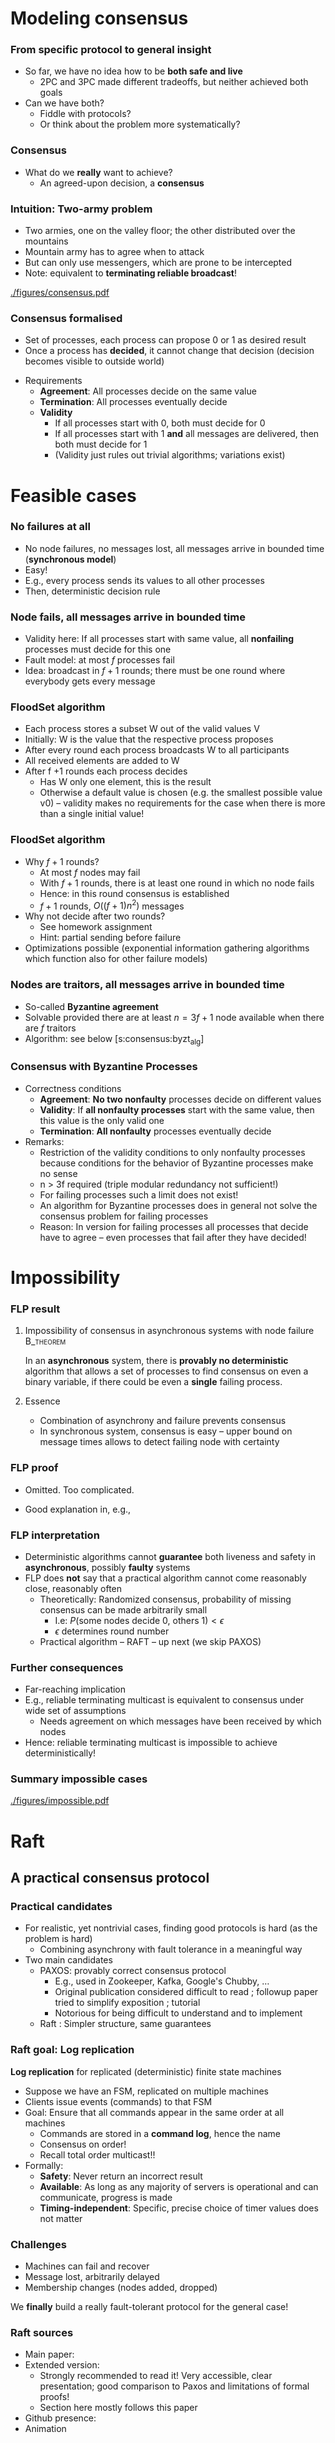 #+BIBLIOGRAPHY: ../bib plain

\begin{frame}[title={bg=Hauptgebaeude_Tag}]
  \maketitle
\end{frame}

* Modeling consensus
  :PROPERTIES:
  :CUSTOM_ID: sec:consensus:consensus
  :END:

*** From specific protocol to general insight 

- So far, we have no idea how to be *both safe and live*
  - 2PC and 3PC made different tradeoffs, but neither achieved both
    goals
- Can we have both?
  - Fiddle with protocols?
  - Or think about the problem more systematically? 

*** Consensus

- What do we *really* want to achieve?
  - An agreed-upon decision, a *consensus* 

*** Intuition: Two-army problem 

- Two armies, one on the valley floor; the other distributed over the
  mountains
- Mountain army has to agree when to attack
- But can only use messengers, which are prone to be intercepted
- Note: equivalent to *terminating reliable broadcast*! 


#+CAPTION: Two-army problem
#+ATTR_LaTeX: :width 0.75\linewidth
#+NAME: fig:consensus:two_army
[[./figures/consensus.pdf]]




*** Consensus formalised 

- Set of processes, each process can propose 0 or 1 as desired result
- Once a process has *decided*, it cannot change that decision
  (decision becomes visible to outside world) 

#+BEAMER: \pause

- Requirements
  - *Agreement*: All processes decide on the same value
  - *Termination*: All  processes eventually decide
  - *Validity*
    - If all processes start with 0, both must decide for 0
    - If all processes start with 1 *and* all messages are delivered,
      then both must decide for 1
    - (Validity just rules out trivial algorithms; variations exist) 



* Feasible  cases

*** No failures at all 

- No node failures, no messages lost, all messages arrive in bounded
  time (*synchronous model*) 
- Easy! 
- E.g., every process sends its values to all other processes
- Then, deterministic decision rule 


*** Node fails, all messages arrive in bounded time 

- Validity here: If all processes start with same value, all
  *nonfailing* processes
  must decide for this one 
- Fault model: at most $f$ processes fail 
- Idea: broadcast in $f+1$ rounds; there must be one round where
  everybody gets every message 

*** FloodSet algorithm 

- Each process stores a subset W out of the valid values V 
- Initially: W is the value that the respective process proposes 
- After every round each process broadcasts W to all participants 
- All received elements are added to W
- After f +1 rounds each process decides
  - Has W only one element, this is the result
  - Otherwise a default value is chosen (e.g. the smallest possible
    value v0) – validity makes no requirements for the case when there
    is more than a single initial value! 


*** FloodSet algorithm 
 - Why $f +1$ rounds? 
   - At most $f$ nodes may fail 
   - With $f +1$ rounds, there is at least one round in which no node
     fails
   - Hence: in this round consensus is established 
   - $f +1$ rounds, $O((f +1)n^2)$ messages
 - Why not decide after two rounds? 
   - See homework assignment 
   - Hint: partial sending before failure
 - Optimizations possible (exponential information gathering
   algorithms which function also for other failure models) 


*** Nodes are traitors, all messages arrive in bounded time 

- So-called *Byzantine agreement*  \cite{Lamport:1982:BGP:357172.357176}
- Solvable provided there are at least $n = 3f+1$ node available when
  there are $f$ traitors 
- Algorithm: see below
  \slideref{sec:consensus:byzt_alg}[s:consensus:byzt_alg] 


*** Consensus with Byzantine Processes

 - Correctness conditions
   - *Agreement*: *No two nonfaulty* processes decide on different values
   - *Validity*: If *all nonfaulty processes* start with the same value, then this value is the only valid one
   - *Termination*: *All nonfaulty* processes eventually decide
 - Remarks: 
   - Restriction of the validity conditions to only nonfaulty processes because conditions for the behavior of Byzantine processes make no sense 
   - n > 3f required (triple modular redundancy not sufficient!)
   - For failing processes such a limit does not exist!
   - An algorithm for Byzantine processes does in general not solve the consensus problem for failing processes 
   - Reason: In version for failing processes all processes that decide have to agree – even processes that fail after they have decided! 	


* Impossibility


*** \ac{FLP} result 

**** Impossibility of consensus in asynchronous systems with node failure :B_theorem:
     :PROPERTIES:
     :BEAMER_env: theorem
     :END:

In an *asynchronous* system, there is *provably no deterministic* algorithm that
allows a set of processes to find consensus on even a binary
variable, if there could be even a *single* failing
process. \cite{Fischer:1985:IDC:3149.214121} 


**** Essence  

- Combination of asynchrony and failure prevents consensus
- In synchronous system, consensus is easy -- upper bound on message
  times allows to detect failing node with certainty 


*** FLP proof 

- Omitted. Too complicated. \Smiley 

- Good explanation in, e.g., \cite{Lynch:1996:DA:525656}

*** FLP interpretation 

- Deterministic algorithms cannot *guarantee* both liveness and
  safety in *asynchronous*, possibly *faulty* systems
- FLP does *not* say that a practical algorithm cannot come reasonably
  close, reasonably often
  - Theoretically: Randomized consensus, probability of missing
    consensus can be made arbitrarily small
    - I.e: $P (\text{some nodes decide 0, others 1}) < \epsilon$
    - $\epsilon$ determines round number 
  - Practical algorithm --  RAFT -- up next (we skip PAXOS) 


*** Further consequences 

- Far-reaching implication
- E.g., reliable terminating multicast is equivalent to consensus
  under wide set of assumptions 
  - Needs agreement on which messages have been received by which
    nodes
- Hence: reliable terminating multicast is impossible to achieve
  deterministically! 


*** Summary impossible cases 

#+CAPTION: A summary of possible and impossible cases for consensus (following \cite[Fig. 8.17]{Tanenbaum:2006:DSP:1202502}) 
#+ATTR_LaTeX: :width 0.9\linewidth 
#+NAME: fig:consensus:imposible_summary
[[./figures/impossible.pdf]]


* Raft

** A practical consensus protocol 

*** Practical candidates

- For realistic, yet nontrivial cases, finding good protocols is hard
  (as the problem is hard) 
  - Combining asynchrony with fault tolerance in a meaningful way 
- Two main candidates
  - PAXOS: provably correct consensus protocol 
    - E.g., used in Zookeeper, Kafka, Google's Chubby,  ...
    - Original publication considered difficult to read
      \cite{Lamport:1998:PP:279227.279229}; followup paper tried to
      simplify exposition \cite{paxos-made-simple}; tutorial
      \cite{Meling2013}
    - Notorious for being  difficult to understand and to implement
  - Raft \cite{10.5555/2643634.2643666}: Simpler structure, same guarantees


*** Raft goal: Log replication  

*Log replication* for replicated (deterministic) finite state machines 
- Suppose we have an FSM, replicated on multiple machines 
- Clients issue events (commands) to that FSM 
- Goal: Ensure that all commands appear in the same order at all
  machines
  - Commands are stored in a *command log*, hence the name 
  - Consensus on order! 
  - Recall total order multicast!!
- Formally:
  - *Safety*: Never return an incorrect result
  - *Available*: As long as any majority of servers is operational and
    can communicate, progress is made
  - *Timing-independent*: Specific, precise choice of timer values
    does not matter 

*** Challenges

  - Machines can fail and recover
  - Message lost, arbitrarily delayed
  - Membership changes (nodes added, dropped) 

We *finally* build a really fault-tolerant protocol for the general
case! 

*** Raft  sources 

- Main paper: \cite{10.5555/2643634.2643666}
- Extended version:  \cite{ongaro14:_in_searc_under_consen_algor_exten_version}
  - Strongly recommended to read it! Very accessible, clear
    presentation; good comparison to Paxos and limitations of formal proofs!
  - Section here mostly follows this paper 
- Github presence: \cite{raft20:_raft_consen_algor_github}
- Animation \cite{raft20:_secret_lives_data}


** Raft structure 

*** Components 

- Leader election
  - Already covered -- compare Section \ref{sec:raft_le}
- Log replication 
- Safety mechanisms 

*** Raft basics 

(Compare \cite[Section 5]{ongaro14:_in_searc_under_consen_algor_exten_version})  

**** Terms and leaders 

- Leaders are elected and responsible for terms of varying duration 
- Term numbers are monotonically increasing
- Term numbers are a *logical clock*
  - Whenever a term number larger than a machine's own term is seen,
    it is updated to larger number 
- Any term has *at most* one leader
  - It might have none if leader election fails 

*** Raft basics (2)


**** Clients and leaders 

- Clients issue events/actions to replicated FSM 
- Clients only talk to leaders 
  - Non-leaders redirect clients to current leader 


**** Leaders and log 

- Only leader appends to log to ensure order 
- Leader only confirms to client once it has confirmation from
  majority of servers 
- Challenge: what happens when leader election and log updates
  overlap? 


** Log replication 

*** Log replication 

The log: 

- List of commands for the FSM, held by each node 
- Index by (term, index inside term) tuple 
- Logs contain *committed* and *uncommitted* entries
  - Committed entries are a prefix (if one entry is committed, so are
    all its predecessors; identified by *commit counter* 
    - This highest index is included in all leader messages 
  - *Committed*: Safe to apply command to FSM 
  - *Uncommitted*: Still not sufficiently confirmed from other
    replicas 

*** Log example 

#+CAPTION: Example Raft log; colors and numbers show terms (Figure 6 from \cite{ongaro14:_in_searc_under_consen_algor_exten_version})
#+ATTR_LaTeX: :width 0.6\textheight
#+ATTR_LaTeX: :caption \caption{Example Raft log (Figure 6 from \cite{}) \label{fig:raft:log}}
#+NAME: fig:raft:log
[[./figures/raft_log.pdf]]

Note that not all followers are up to date with the committed index of
the current leader 

*** Basic operation for log replication 

- Client sends command to leader 
- Leader appends command to its log (as uncommitted entry)
- Sends command to all followers to replicate it
  - Waits for ACKs from majority (condition for commit)
    - Watch out for subtleties with leader changes (see below)
  - Retries indefinitely! 
- Followers only accept and ACK command if no gap in index sequence!
- With enough ACKs, leader
  - commits entry,
  - applies it to its FSM 
  - sends result of FSM action back to client 



*** Properties 

To quote \cite{ongaro14:_in_searc_under_consen_algor_exten_version}: 

If two entries in different logs have the same index and term, then
- they store the same command 
- the logs are identical in all preceding entries 



*** Committing on followers 

- Leader decides when a log entry can be committed
  - Leads to update of commit counter 
- Commit counter is distributed to followers
  - At least with heartbeats!
- Hence, followers can find out which entires are committed and should
  be applied to state machine 




** Leader crash 

*** Problem: Leader crash 

Logs of new leader in new term might be inconsistent with follower
logs; these are *uncommitted* entries  

#+CAPTION: Logs when leader changes (Figure 7 from \cite{ongaro14:_in_searc_under_consen_algor_exten_version})
#+ATTR_LaTeX: :width 0.5\textheight
#+ATTR_LaTeX: :caption \caption{Logs when leader changes (Figure 7 from \cite{ongaro14:_in_searc_under_consen_algor_exten_version}) \label{fig:raft:log_leader_change}}
#+NAME: fig:raft:log_leader_change
[[./figures/raft_log_leader_change.pdf]]

*** Possible options 


**** Cases 

- Case a, b: Unproblematic; new leader has superset
- Case c, d: Leader misses entries from previous terms
  - Could happen if those nodes where leader in previous terms, but
    did not manage to commit them 
- Case e, f: Combination 

\pause 
**** Uncommitted? 

How do we know these are uncommitted entries at other nodes? 
- Leader election needs to assure that!
- Need an additional condition there (see below!) 

*** Options 

- Send old entries from followers to new leader
  - Possible, done in some protocols, but complicated 
- Force followers to abandon their entries, follow new leader!
  - Raft approach
  - Entries in follower will be overwritten by leader log
  - Handled via consistency check: followers delete everything after
    last entry where they agree with leader
  - No specific actions needed! Normal replication will kick in after
    follower logs are shortened
\pause 
- Note: we only remove uncommitted entires
  - I.e.: not yet applied to state machine, not yet sent back to
    client
  - Client would have to resend! 


*** Consequence 


*Leader Only Appends* Property: 

- A leader only appends to its own log 
- It never deletes, inserts, reorders, ... anything in its log 


** Safety

*** Problematic case 

- Leader election so far cannot guarantee that new leader only misses
  uncommitted entries
  - As assumed above
  - If it did miss committed entries, we could not just roll back
    other logs like we did above
  - That would lead to inconsistent FSM sequences!
- Example scenario:
  - Follower A down for a term
  - Other leader B commits entires (majority of nodes is still up!)
  - A comes up, becomes leader in following term, and does lack the
    committed entries 
\pause 
- Hence: We need a restriction on leader election to avoid such cases! 

*** Restricted leader election 

- Follower votes for a candidate only if the candidate's log is *at
  least as up to date* as the follower's log 
  - Up to date: Compare (term, index) number, lexicographically
- Ensures that candidate becomes leader only if it is at least as up
  to date as a majority of all nodes
  - Hence, it cannot miss committed (!) entries 

*** Committing entries from previous terms 

- Recall: Entries from *current* term: leader can commit once ack'ed by
  majority of participants 
- But what about entries from *previous* terms that are uncommitted? 
- Possible issue:
  - Leader crashes, has uncommitted entries
  - New leader takes over in new term; it might have copy of those
    entires 
  - New leader tries to replicate them 
  - Can new leader commit once majority has acknowledged? 

*** Majority acknowledges entries from previous terms 


****                                                              :B_columns:
     :PROPERTIES:
     :BEAMER_env: columns
     :END:

*****                                                                 :BMCOL:
      :PROPERTIES:
      :BEAMER_col: 0.3
      :END:

Problem: Just because an entry is stored on majority of servers is
  not sufficient to commit it 


*****                                                                 :BMCOL:
      :PROPERTIES:
      :BEAMER_col: 0.7
      :END:


#+CAPTION: Raft unable to commit across terms (Fig. 8 from \cite{ongaro14:_in_searc_under_consen_algor_exten_version})
#+ATTR_LaTeX: :width 0.5\textheight
#+ATTR_LaTeX: :caption \caption{Raft unable to commit across terms (Fig. 8 from ) \cite{ongaro14:_in_searc_under_consen_algor_exten_version}) \label{fig:raft:no_commit}}
#+NAME: fig:raft:no_commit
[[./figures/raft_no_commit.pdf]]


*** Solution: Don't count replicas for previous term's entries 

- Basic idea: hold off until committing terms from *previous* terms
  until at least one entry from *current* term is committed 
- Then, a competing candidate (with a contradicting entry on earlier
  indices)
  - cannot possibly win a later election and
  - can, hence, not push through the contradicting entry for the
    previous term 


(The full, formal safety argument is a bit more complex, but still not
too hard \cite[Section 5.4.3]{ongaro14:_in_searc_under_consen_algor_exten_version})  

** Other mechanisms 

*** Log compaction 

  - Deal with log that grows above bounds 
  - Take a snapshot (compare Section \ref{sec:snapshot}) of entire state (logs on
    all participants) to stable storage 
  - Delete logs up to that point 

***  Membership changes
  - Challenge: Updating *configuration* is non-atomic
  - Could lead to two current leaders, some from new, some from old
    configuration 
  - Approach: during transition, require majorities from *both* old
    and new configuration 

*** Raft conclusion 

- Overall, a practical, powerful, relatively simple scheme to drive
  replicated FSMs 
- *Much* simpler compared to alternative schemes like PAXOS 


*** Membership change: Problematic example 
#+CAPTION: Two leaders during configuration change (Fig. 10 from \cite{ongaro14:_in_searc_under_consen_algor_exten_version})
#+ATTR_LaTeX: :width 0.6\textheight
#+ATTR_LaTeX: :caption \caption{Two leaders during configuration change (Fig. 10 from \cite{ongaro14:_in_searc_under_consen_algor_exten_version}) }
#+NAME: fig:raft:reconfig_two_leaders
[[./figures/raft_no_commit.pdf]]





* PAXOS
  :PROPERTIES:
  :CUSTOM_ID: sec:consensus:paxos
  :END:


** Reference algorithm 

*** Example consensus protocol: Paxos 

- Paxos is perhaps the most widely used consensus protocol in
  practical use
  - E.g., used in Zookeeper, Kafka, Google's Chubby,  ...
- Sources 
  - Original publication considered difficult to read
    \cite{Lamport:1998:PP:279227.279229} 
  - Followup paper tried to simplify exposition
    \cite{paxos-made-simple}
  - Explanation here partially follows a tutorial on Paxos
    \cite{Meling2013}; probably most easy to read 

*** Paxos 

- Paxos: A *family* of consensus protocols 
- From basic to multi to fast to Byzantine to \ldots
  - With different trade-offs possible  (number, types of failures,
    latency,   \ldots ) 
  - We will only cover the basic version here 

*** Assumptions  for basic Paxos 
- Assumptions 
  - Processors: fail-stop model, arbitrary speed; may *propose* values  
  - Network: asynchronous, connected, loss/reordering/duplication
    failures (but no corruption); partitions are hence possible!   
  - $2f+1$ processors for at most $f$  simultaneous failures 


*** Basic Paxos properties 

- Safety  (make no inconsistent decisions): 
  - Only a *single* value is chosen as result 
  - Only a *proposed* value is chosen 
  - Only a chosen value is made public
- Lifeness   (make progress) :
  - FLP result still holds
  - So Paxos sacrifices liveness (blocks on decisions) if necessary 



** Strawman 

*** Some initial thoughts 

- We saw how safety and lifeness have to be balanced
  - Timeouts vs. network partition problem
- We saw how a primary/backup approach tackles some of these issues
- Let's start from that as a strawman and see what we have to change
  to come up with a working protocol \cite{Meling2013}

*** Strawman: Primary/backup 

- Strawman protocol (cp. \slideref{sec:distStor:consistency_protocols}[s:distStor:pb_blocking]) 
  - Client talks to a primary server
  - Primary distributes data to backup(s)
  - Backup(s) acknowledge to primary
  - Primary acknowledges to client 

*** Strawman: Primary/backup 


Recall figure: 

#+CAPTION: Primary with backup and blocking write operations
#+ATTR_LaTeX: :width 0.8\linewidth :options page=2
#+NAME: fig:consensus:primary_blocking_write
[[./../ch_11_distStorage/figures/updateProtocols.pdf]]

*** Strawman: Use multicast to all servers 

Slight modification: Clients multicast to all servers, spreading
information 


#+CAPTION: Primary/backup strawman with multicast
#+ATTR_LaTeX: :width 0.5\linewidth :options page=1
#+NAME: fig:consensus:pb:mutlicast
[[./figures/paxos.pdf]]




*** Server crash in strawman? 



****                                                              :B_columns:
     :PROPERTIES:
     :BEAMER_env: columns
     :END:

*****                                                                 :BMCOL:
      :PROPERTIES:
      :BEAMER_col: 0.5
      :END:


- What if the primary crashes?
- Use a leader elect protocol to a elect a new primary
- Have new primary send replies to clients 


*****                                                                 :BMCOL:
      :PROPERTIES:
      :BEAMER_col: 0.5
      :END:


#+CAPTION: Primary/backup strawman: server crash 
#+ATTR_LaTeX: :width 0.7\linewidth :options page=2
#+NAME: fig:consensus:pb:server_crash 
[[./figures/paxos.pdf]]


*** Network partition in strawman? 

****                                                              :B_columns:
     :PROPERTIES:
     :BEAMER_env: columns
     :END:

*****                                                                 :BMCOL:
      :PROPERTIES:
      :BEAMER_col: 0.5
      :END:


- What if network partitions between the two leaders?
  - Not distinguishable from crash! 
- Leader elect protocol would elect a new leader 
- Both leaders send back replies to clients
  - Could be different replies!
  - Clients see different replies in different order \Sadey 

*****                                                                 :BMCOL:
      :PROPERTIES:
      :BEAMER_col: 0.5
      :END:


#+CAPTION: Primary/backup strawman with network partition 
#+ATTR_LaTeX: :width 0.7\linewidth :options page=3
#+NAME: fig:consensus:pb:partition
[[./figures/paxos.pdf]]

*** Strawman: Deal with  network partition 

****                                                              :B_columns:
     :PROPERTIES:
     :BEAMER_env: columns
     :END:

*****                                                                 :BMCOL:
      :PROPERTIES:
      :BEAMER_col: 0.5
      :END:

- Network partitions are unavoidable
- But replies should stay consistent
- Idea: uneven number of servers
  - Only leader in majority partition would actually answer 

****** Liveness jeopardy? 

- This jeopardises liveness if minority partition are the actual
  survivors! 

*****                                                                 :BMCOL:
      :PROPERTIES:
      :BEAMER_col: 0.5
      :END:


#+CAPTION: Server group to deal with network partition 
#+ATTR_LaTeX: :width 0.85\linewidth :options page=4
#+NAME: fig:consensus:pb:group_partition 
[[./figures/paxos.pdf]]


*** Partially healing partitions confuses 

****                                                              :B_columns:
     :PROPERTIES:
     :BEAMER_env: columns
     :END:

*****                                                                 :BMCOL:
      :PROPERTIES:
      :BEAMER_col: 0.5
      :END:

- A partially healed partition can create additional confusion
- Example: Server S1 -- deemed failed -- resends message to S3 


*****                                                                 :BMCOL:
      :PROPERTIES:
      :BEAMER_col: 0.5
      :END:


#+CAPTION: Server group with partially healed partition 
#+ATTR_LaTeX: :width 0.85\linewidth :options page=5
#+NAME: fig:consensus:pb:group_partial_parition 
[[./figures/paxos.pdf]]



*** Avoid confusion by sequence numbers 

****                                                              :B_columns:
     :PROPERTIES:
     :BEAMER_env: columns
     :END:

*****                                                                 :BMCOL:
      :PROPERTIES:
      :BEAMER_col: 0.5
      :END:

- Server following a new leader should *promise* allegiance to the new
  one, ignore commands from an old one
- But old one might indeed be resurrected, and new one might fail:
  cannot make that switch for ever
- We need a notion of sequence or /round numbers/, indicating which
  leader is currently trusted
  - Commands from older rounds are ignored 

*****                                                                 :BMCOL:
      :PROPERTIES:
      :BEAMER_col: 0.5
      :END:


#+CAPTION: Server group with round numbers 
#+ATTR_LaTeX: :width 0.7\linewidth :options page=6
#+NAME: fig:consensus:pb:mutlicast
[[./figures/paxos.pdf]]


** Protocol 
*** From strawman to protocol 

- The strawman discussion should have reminded you of essential
  protocol mechanisms we need
  - Timeouts and retransmissions of messages
  - Heartbeating to help in failure detection 
  - Uneven number of servers, to decide on a majority in case of
    partitions
  - Leader election
  - Round numbers for elected leaders, to deal with switching leader
    role back and forth 
- We still skimmed  over a couple of details
  - E.g., how to behave when recovering after failure

#+BEAMER: \pause
Let's see how PAXOS works in more detail! 


*** Roles 
- *Client*: 
  - Makes requests to one or several proposers 
  - One request can lead to several proposals with different values!
  - Waits for response 
- *Proposer*:
  - Shepherds a client request 
  - *Proposes* a decision value, gives it a unique, monotonically
    increasing number  
  - Tries to convince acceptors to agree to request  
- *Leader*: 
  - A special role for one proposer 

*** Roles  (1) 

- *Acceptor* (voter): 
  - Keep the fault-tolerant, consistent state 
  - Grouped into Quorums
  - Can be part of multiple quorums for the same request 
- *Learner*: 
  - Carry out decisions taken by acceptors (e.g., send response to
    client) 
  - Multiple learners possible and typical 

*** Roles vs. processes 

- Typically, a physical process assumes multiple roles 
  - Usually, proposer, acceptor, and learner combined into one process 
- But an implementation matter
  - Compare \cite{Chandra:2007:PML:1281100.1281103} for implementation
    aspects 

*** Action: Propose, accept, choose 

- Values can be *proposed*
  - Based on client input, typically 
- Proposals can be *accepted*
- Proposals accepted by a quorum are *chosen* 
  - Cannot be undone!
  - Multiple proposals can only be chosen if they all have the same
    value 
- Chosen proposals can be sent back to clients
  - Made public


*** Paxos: Quorums 


- To make sure that enough information exists even in presence of
  failures, acceptors are grouped into quorums  
  - A quorum: A subset of acceptors 
  - A quorum must have more than half of all acceptors (a majority)
  - (Variations and generalizations exist) 
- Decisions are taken by a quorum of acceptors, not by all of them 


*** Paxos: Some intuition 

See \cite{paxos-made-simple}: 

- What happens if multiple proposals for a given request are made?
  (from different proposers)  
  - We require that at least one is accepted
  - Simple rule: An acceptor *accepts* the *first proposal* that it
    receives (P1) 
  - If more than one proposal is accepted, they all must decide for
    the same number (uniqueness)  

*** Paxos accepts multiple proposals? 


- Why not just accept one proposal and be done with it?

#+BEAMER: \pause

- Could stall:
  - Five acceptors, three proposals (red, green, blue) 
  - Red, blue proposal get to two servers each, first; green gets
    first to remaining server
  - No majority possible unless we allow change of mind! 

*** Paxos: Some intuition 

- Let’s give unique, ordered sequence numbers to proposals
  - Proposal is hence (value, sequence number) 
  - Uniqueness follows if, once a value $v$ for a a proposal with number
    $N$ has been chosen, all proposals with $N^\prime > N$ choose the
    same value $v$ (P2)  

*** Paxos: Some intuition 

- But P1 & P2 would fail if 
  - some acceptor A has not received a proposal when some value $v$ is
    chosen  
  - A receives a slow communication with a low $N$ and another value
    $v’$  
- We need a stronger promise: 
  - If a proposal with value $v$ is chosen, then every higher-numbered
    proposal issued by any proposer has value $v$  
  - How does a proposer ensure this? Needs to talk to acceptors, and
    extract a promise out of them not to accept any other proposals in
    the future!  



** Normal operation 
*** Paxos: Normal operation 

- Client sends request to proposer
- Proposer
  - assigns new number to request (say, $N$) 
  - runs the $N$ th instance of the algorithm by sending messages to a
    quorum 
  - (separate algorithm instance per request; can be optimised) 
- Operation in rounds, each with two phases 
  - Phase 1a: Prepare
  - Phase 1b: Promise 
  - Phase 2a: Accept Request 
  - Phase 2b: Accepted 



*** Paxos Phase 1: Prepare & Promise 

Phase 1a: Prepare 
  - Proposer creates proposed value $v$ with number $N$
    - Numbers must be unique, monotonically increasing per proposer 
  - Send ~Prepare(v,N)~ to chosen quorum 
    - Different quorums for each request possible (and typical) 

*** Paxos Phase 1: Prepare & Promise 

Phase 1b: Promise 
  - Acceptor compares received proposal number $N$ to the number of
    any other prepare requests to which it has already responded
  - $N$ larger than all others: Send back 
    - a ~Promise~ not to accept any more proposals less than $N$ 
    - the highest-numbered proposal (if any) that it already has
      accepted
    - Write $N$ to stable storage! 
  - $N$ smaller than some: Do nothing 
    - (Or send back a NACK, telling proposer that this proposal will
      not work) 


*** Paxos Phase 2: Accepting 

Phase 2a: Proposer sends ~Accept~ request
  - Once proposer has received promises from a quorum of
    acceptors: send out an ~Accept~ request with  
    - the value $v$ corresponding to highest-numbered request obtained 
      from the promises   
    - or with an arbitrary value, if no values were included in any
      promise  

*** Paxos Phase 2: Accepting 

Phase 2b: Acceptors receive Accept request 
  - Upon receiving an ~Accept~ request: accept value $v$ of the
    request
    - And write to stable storage 
    - Unless it has sent a promise to a prepare message with a higher
      value $N$
  - Send  ~Learn~ message to all learners, informing about $v$
    - To all or one, depending on fault assumptions
    - *Distinguished learner*, to inform all other learners 


Learning: 
  - Upon acceptance, an acceptor can inform all learners 
  - Learner actually accepts when it has received accept messages from
    a quorum (with the same value, of course)  



*** Paxos: Normal execution MSC 


#+CAPTION: Paxos regular run 
#+ATTR_LaTeX: :height 0.6\textheight :options page=7
#+NAME: fig:consensus:paxos:normal
[[./figures/paxos.pdf]]



** Operation with failures 

*** Paxos: Proposer  fails MSC 

#+CAPTION: Paxos proposer fails  
#+ATTR_LaTeX: :height 0.6\textheight :options page=8
#+NAME: fig:consensus:paxos:proposer_fails 
[[./figures/paxos.pdf]]


*** Paxos: Battling  Proposers 

#+CAPTION: Paxos proposer fails  
#+ATTR_LaTeX: :height 0.6\textheight :options page=9
#+NAME: fig:consensus:paxos:battling_proposer
[[./figures/paxos.pdf]]


*** Solving battling proposers 

- Break symmetry between multiple proposers, each trying to out-bid
  the other 
- A *dedicated proposer* gets preference
  - Basically, different timer values
  - Similar to dedicated learner 



*** Things to build with Paxos 

- Consensus in the strict sense
- Replicated state machine
  - Reliable (as far as possible), total order delivery of messages to
    components of the replicated state machine 
  - Building block: Log replication 



** Follow-up 

*** Paxos follow-up 

- Paxos paper triggered a lot of followup work (\href{http://paxos.systems/variants.html}{overview})
- Notable:
  - Vertical Paxos \cite{Lamport:2009:VPP:1582716.1582783}
    - Can deal with changing configuration while consensus in progress
  - Egalitarian Paxos \cite{Moraru:2013:MCE:2517349.2517350}
    - Relieve leader bottleneck

*** Paxos follow-up: RAFT 

RAFT \cite{Ongaro:2014:SUC:2643634.2643666} (and
\href{https://raft.github.io/raft.pdf}{extended version}) 

    - More restricted than Paxos, more specified in detail,
      practically oriented, 
      \href{https://raft.github.io}{plenty of implementations} 
      available   
    - Eg., proscribes that only most up-to-date server can become new
      leader
    - But does not address leader bottleneck issue
    - Material 
      - \href{http://thesecretlivesofdata.com/raft/}{Excellent 	animation} to explain RAFT
      - \href{https://raft.github.io}{Interactive animation}


* Log replication                                                  :noexport:


*** How to use Paxos to build Kafka 

- Recall Kafka and log aggregation in general
  - Multiple queues, all replicated
  - Multiple writers append to each queue
  - We want /total order/ for each queue (everybody sees same sequence
    of entries)
- Adding one entry to replicate queue is a single run of Paxos
  - I.e., agree on index where new value should sit in queue 



*** Efficient log aggregation 

- Running a separate Paxos per log addition is feasible, but
  inefficient 
- Do we really need promises for *every* new entry? Assuming proposer
  is relatively stable?
  - Not really: Pick a single proposer as *leader* 
  - Can aggregate effort; better with stable leader,  worse with
    frequently failing leader 
- *Multi-Paxos* (already in \cite{Lamport:1998:PP:279227.279229}) 
  - Compare \href{https://www.youtube.com/watch?v=JEpsBg0AO6o&feature=youtu.be}{Ousterhout lecture video }



*** Log aggregation setup 

- Each aggregator stores a replica of a queue
- A single proposer
- Multiple clients issue multiple append commands
- Goals:
  - No append is lost
  - All replicas store appends in same order 

*** Log aggregation protocol -- \href{https://ramcloud.stanford.edu/~ongaro/userstudy/paxos.pdf}{rough idea}  

- Client: send append command to leader, with unique IDs 
  - Clients can re-issue requests in case leader crashes 
- Leader proposes order
  - In normal operation, it just determines order -- proposals needed
    for fault tolerance
- Keep track of which appends-IDs go into which position 


*** Data flow? 

- Does data flow from client via proposer to all acceptors?
  - No, bottleneck
- Client can directly talk to all acceptors and ensure data is
  stored there
  - Possibly only afterwards talk to leader to get a number


#+BEAMER: \pause

- We have almost invented \ac{GFS} now -- see later for more details 


*** Example log aggregation 

- Kafka uses Zookeeper, which uses RAFT, for replication
- 
   \href{http://mesos.apache.org/documentation/latest/replicated-log-internals/}{Apache Mesos'} replicated log component, based on Paxos
- Corfu, intended for FLASH drives and their idiosyncrasies 
  \cite{Balakrishnan:2013:CDS:2542150.2535930},
  \cite{Malkhi:2012:PCF:2146382.2146391} 


* Byzantine agreement
   :PROPERTIES:
   :CUSTOM_ID: sec:consensus:byzt_alg
   :END:


*** Byzantine agreement 
   :PROPERTIES:
   :CUSTOM_ID: s:consensus:byzt_alg
   :END:


- So far: benign failure model (fail stop) 
- What if failures are due to attacks, corruption, strange
  malfunction, ...?
- Consensus still possible?

#+BEAMER: \pause

- Plausible expectations?
  - Surely no consensus with arbitrary number of compromised nodes
  - No expectations towards compromised nodes plausible 

*** Formally 

- *Agreement*: No two *nonfaulty* processes decide on different values  
- *Validity*: If all *nonfaulty* processes start with the same value,
  then this value is the only valid one 
- *Termination*: All *nonfaulty* processes eventually decide

*** Remarks 

- Faulty nodes can behave as they like
  - Hence, validity restricted to nonfaulty nodes 
- Algorithm for Byzantine agreement not necessarily good for
  consensus with failing processes 

*** Triple modular redundancy 

- Possibly natural expectation: each faulty node has to outvoted by
  two correct nodes
  - Hence: for $f$ faulty nodes, $3f$ nodes in total suffices
  - So-called *\ac{TMR}*

#+BEAMER: \pause
- Actually: not true!
  - Following slides give an idea why not 

*** TMR example 



****                                                              :B_columns:
     :PROPERTIES:
     :BEAMER_env: columns
     :END:

*****                                                                 :BMCOL:
      :PROPERTIES:
      :BEAMER_col: 0.5
      :END:

- Let us consider a simple three-node scenario
- Every node talks to every other node 
- One node might be faulty 

*****                                                                 :BMCOL:
      :PROPERTIES:
      :BEAMER_col: 0.5
      :END:


#+CAPTION: TMR counterexample setup
#+ATTR_LaTeX: :width 0.95\linewidth :options page=1
#+NAME: fig:consensus:tmr:setup
[[./figures/byzantine.pdf]]




*** Normal run 

****                                                              :B_columns:
     :PROPERTIES:
     :BEAMER_env: columns
     :END:

*****                                                                 :BMCOL:
      :PROPERTIES:
      :BEAMER_col: 0.5
      :END:

Round 1: Everybody sends its own value to its neighbor


#+CAPTION: TMR counterexample: normal run, step 1
#+ATTR_LaTeX: :width 0.95\linewidth :options page=2
#+NAME: fig:consensus:tmr:normal1
[[./figures/byzantine.pdf]]


*****                                                                 :BMCOL:
      :PROPERTIES:
      :BEAMER_col: 0.5
      :END:


 Round 2: Everybody sends value of each neighbor to the other neighbor

#+CAPTION: TMR counterexample: normal run, step 2
#+ATTR_LaTeX: :width 0.95\linewidth :options page=3
#+NAME: fig:consensus:tmr:normal2
[[./figures/byzantine.pdf]]



*** C is faulty  

****                                                              :B_columns:
     :PROPERTIES:
     :BEAMER_env: columns
     :END:

*****                                                                 :BMCOL:
      :PROPERTIES:
      :BEAMER_col: 0.5
      :END:

Round 1


#+CAPTION: TMR counterexample: C faulty , step 1
#+ATTR_LaTeX: :width 0.95\linewidth :options page=4
#+NAME: fig:consensus:tmr:Cfaulty1
[[./figures/byzantine.pdf]]


*****                                                                 :BMCOL:
      :PROPERTIES:
      :BEAMER_col: 0.5
      :END:


Round 2

#+CAPTION: TMR counterexample: C faulty , step 2
#+ATTR_LaTeX: :width 0.95\linewidth :options page=5
#+NAME: fig:consensus:tmr:Cfaulty2
[[./figures/byzantine.pdf]]


*** Additional rounds? 

- Note: Additional rounds would not help
- Correct nodes cannot send more information
- Faulty nodes just could spread more confusion 

*** A is faulty  

****                                                              :B_columns:
     :PROPERTIES:
     :BEAMER_env: columns
     :END:

*****                                                                 :BMCOL:
      :PROPERTIES:
      :BEAMER_col: 0.5
      :END:

Round 1


#+CAPTION: TMR counterexample: A faulty , step 1
#+ATTR_LaTeX: :width 0.95\linewidth :options page=6
#+NAME: fig:consensus:tmr:Afaulty1
[[./figures/byzantine.pdf]]


*****                                                                 :BMCOL:
      :PROPERTIES:
      :BEAMER_col: 0.5
      :END:


Round 2

#+CAPTION: TMR counterexample: A faulty , step 2
#+ATTR_LaTeX: :width 0.95\linewidth :options page=7
#+NAME: fig:consensus:tmr:Afaulty2
[[./figures/byzantine.pdf]]





*** B is faulty  

****                                                              :B_columns:
     :PROPERTIES:
     :BEAMER_env: columns
     :END:

*****                                                                 :BMCOL:
      :PROPERTIES:
      :BEAMER_col: 0.5
      :END:

Round 1


#+CAPTION: TMR counterexample: B faulty , step 1
#+ATTR_LaTeX: :width 0.95\linewidth :options page=8
#+NAME: fig:consensus:tmr:Bfaulty1
[[./figures/byzantine.pdf]]


*****                                                                 :BMCOL:
      :PROPERTIES:
      :BEAMER_col: 0.5
      :END:


Round 2

#+CAPTION: TMR counterexample: B faulty , step 2
#+ATTR_LaTeX: :width 0.95\linewidth :options page=8
#+NAME: fig:consensus:tmr:Bfaulty2
[[./figures/byzantine.pdf]]






*** Taking stock: Decisions  

\small 
#+CAPTION: Taking stock of TMR -- decisions 
#+ATTR_LATEX: :align lllp{0.2\linewidth}
| Case     | Round 1                                                              | Round 2                                                              | Observation             |
|----------+----------------------------------------------------------------------+----------------------------------------------------------------------+-------------------------|
| Normal   | \includegraphics[valign=c,width=0.15\linewidth,page=2]{figures/byzantine.pdf}  | \includegraphics[valign=c,width=0.15\linewidth,page=3]{figures/byzantine.pdf} | All decide 0 or 1       |
| C faulty | \includegraphics[valign=c,width=0.15\linewidth,page=4]{figures/byzantine.pdf} | \includegraphics[valign=c,width=0.15\linewidth,page=5]{figures/byzantine.pdf} | A, B decide 1, validity |
| A faulty | \includegraphics[valign=c,width=0.15\linewidth,page=6]{figures/byzantine.pdf} | \includegraphics[valign=c,width=0.15\linewidth,page=7]{figures/byzantine.pdf} | B, C decide 0, validity |
| B faulty | \includegraphics[valign=c,width=0.15\linewidth,page=8]{figures/byzantine.pdf} | \includegraphics[valign=c,width=0.15\linewidth,page=9]{figures/byzantine.pdf} | A, C same (0 or 1)      |

*** Taking stock: Distinguishable 

Right columns show which cases are indistinguishable for each node 

\small 
#+CAPTION: Taking stock of TMR -- indistinguishable cases 
#+ATTR_LATEX: :align lllccc
| Case     | Round 1                                                              | Round 2                                                              | A | B | C |
|----------+----------------------------------------------------------------------+----------------------------------------------------------------------+---+---+---|
| Normal   | \includegraphics[valign=c, width=0.15\linewidth,page=2]{figures/byzantine.pdf} | \includegraphics[valign=c, width=0.15\linewidth,page=3]{figures/byzantine.pdf} |   |   |   |
| C faulty | \includegraphics[valign=c, width=0.15\linewidth,page=4]{figures/byzantine.pdf} | \includegraphics[valign=c, width=0.15\linewidth,page=5]{figures/byzantine.pdf} | x |   |   |
| A faulty | \includegraphics[valign=c, width=0.15\linewidth,page=6]{figures/byzantine.pdf} | \includegraphics[valign=c, width=0.15\linewidth,page=7]{figures/byzantine.pdf} |   |   | x |
| B faulty | \includegraphics[valign=c, width=0.15\linewidth,page=8]{figures/byzantine.pdf} | \includegraphics[valign=c, width=0.15\linewidth,page=9]{figures/byzantine.pdf} | x |   | x |





*** n=3, f=1 does not solve Byzantine Agreement

- Process A  
  - Decides 1 in case "C faulty"  (because of validity)
  - Cannot distinguish case "C faulty" and "B faulty"
  - Hence decides 1 in case "B faulty"
- Process C
  - Decides 0 in case "A faulty" (because of validity)
  - Cannot distinguish case "A faulty" and "B faulty"
  - Hence decides 0 in case "B faulty"
- But: Agreement forces A, C to decide the same in case "B faulty"

*** n=3, f=1 does not solve Byzantine Agreement

- So: A decides 1 if and only if decides 0 
- *Contradiction* 
  - Not a formal proof, but the core idea
  - We made no assumptions about communication structure, algorithm,
    etc. 

*** Synchronous Byzantine agreement algorithm 

- As one example: Byzantine agreement in a *synchronous* setting \cite{Berman1989}
  - With $n> 4f$ nodes, in $2(f+1)$ rounds, constant message size
- Idea: Do rounds of two phases
  - In each round, one node becomes /king/ for that round
  - Collects and redistributes data
  - Enough information exchanged to overrule traitors 


*** Algorithm pseudocode 

#+BEGIN_SRC python
def vote(id, initial_vote, num_proc, f):
    preference = [None] * num_proc
    preference[id] = initial_vote

    for k in range(f+1):
        # odd phase:
        broadcast (preference[id])
        preference[j] = receive_from(j) for j <> id
        majority_pref = most often value in perference
        multiplicity = number of occurences of majority_preference

	# even phase - next slide
#+END_SRC


*** Algorithm pseudocode 
        
#+BEGIN_SRC python
    for k in range(f+1): 
        # odd phase: see previous slie
        # even phase: 
        if id == k:
            broadcast majority_preference
        king_majority = receive from process k
            # possibly from yourself

        if mulitplicity > num_proc/2 + f:
            preference[id] = majority_pref
        else:
            preference[id] = king_majority

    decide for preference[id]
#+END_SRC

*** Example: n=5, f=1, 2(1+1) rounds (odd and even), 2nd node is traitor

\small

|          | Node          |     1 | 2       |     3 |     4 |     5 |
|          | Vote          |     7 | #       |     3 |     3 |     2 |
| Round    | Preferences   | 7---- | #       | --3-- | ---3- | ----2 |
|----------+---------------+-------+---------+-------+-------+-------|
| 1a       | Preferences   | 77332 | #       | 72332 |  7332 | 72332 |
|          | Majority      |     7 | #       |     2 |     3 |     2 |
|          | Multiplicity  |     2 | #       |     2 |     3 |     2 |
|----------+---------------+-------+---------+-------+-------+-------|
| 1b       | King majority |     7 |         |       |       |       |
|          | Preference    | 77332 |         | 72732 | 73372 | 72337 |
|----------+---------------+-------+---------+-------+-------+-------|
| 2a       | Preferences   | 72777 |         | 75777 | 73777 | 73777 |
|          | Majority      |     7 |         |     7 |     7 |     7 |
|          | Multiplicity  |     4 |         |     4 |     4 |     4 |
|----------+---------------+-------+---------+-------+-------+-------|
| 2b       | King majority |       | 1,2,3,4 |       |       |       |
|          | Preference    | 72777 |         | 75777 | 73777 | 73777 |
|----------+---------------+-------+---------+-------+-------+-------|
| Decision |               |     7 |         |     7 |     7 |     7 |

*** Powerful algorithms for Byzantine Agreement: EIG 

 - To achieve bound $n > 3f$ for Byzantine Agreement, better
   algorithms needed (which exist) 
 - Popular: Exponential Information Gathering 
 - Each node builds a tree of all the information all other nodes have
   achieved in all previous rounds  
 - Complex information exchange among nodes 
 - Relatively complex decisions rules
 - Overall, complicated problem with many variants (cp. e.g. \cite{7780366}) 



*** Practical Byzantine Agreement 

- View-change based approach to Byzantine Agreement
  \cite{Castro:2002:PBF:571637.571640}
- Assumes all messages are authenticated (source of a message is
  always clear, even for messages from traitor)
  - Simplifies problem 
- Also works for $n> 3f$, weak synchrony needed for liveness
  - I.e., with arbitrary message delays, algorithm can get stuck
  - But it is safe, will never make a wrong decision 

   

 
* Case studies

*** Systems so far 

- Zookeeper, Chubby: Use Paxos to ensure consistent states
- Filesystems (Ceph, XtreemFS) use Paxos-based approach 
- \href{https://github.com/etcd-io/etcd}{etcd} (distributed, reliable
  key/value-store) uses RAFT   
  - Raft: Plenty of implementations available (\href{https://raft.github.io}{List})

*** etcd 

From the \href{https://github.com/etcd-io/etcd}{marketing brochure}: 

#+BEGIN_QUOTE
etcd is a distributed reliable key-value store for the most critical data of a distributed system, with a focus on being:

- *Simple*: well-defined, user-facing API (gRPC)
- *Secure*: automatic TLS with optional client cert authentication
- *Fast*: benchmarked 10,000 writes/sec
- *Reliable*: properly distributed using Raft

etcd is written in Go and uses the Raft consensus algorithm to manage a highly-available replicated log.
#+END_QUOTE

- Usage: e.g., in Kubernetes 

*** etcd Architecture 

- Designed for small amounts of key/value data, able to fit in memory 
- With
\href{https://github.com/etcd-io/etcd/tree/master/etcdctl}{command-lineclient} (in particular, ~put~, ~get~, ~del~ operations) 



* Summary 
  
*** Summary 


- Achieving  consensus is perhaps *the* core problem of distributed
  systems
  - Essential building block for many design approaches, like state
    machine replication, atomic multicast, ... 
- Its impossibility in general settings in unavoidable
  - Intricacies: node failures, delayed messages, network partition 
- Even in restricted settings, it is a complicated algorithmic problem
  - Leading to algorithms like Paxos and RAFT
- The complexity of solving it is the reason for the existence of
  systems like Chubby, Zookeeper, and others 


